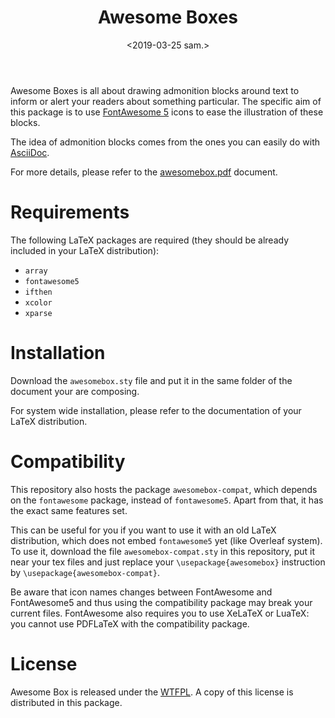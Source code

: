 #+title: Awesome Boxes
#+date: <2019-03-25 sam.>

Awesome Boxes is all about drawing admonition blocks around text to
inform or alert your readers about something particular. The specific
aim of this package is to use [[https://fontawesome.com][FontAwesome 5]] icons to ease the
illustration of these blocks.

The idea of admonition blocks comes from the ones you can easily do with
[[https://docs.asciidoctor.org/asciidoc/latest/blocks/admonitions/][AsciiDoc]].

For more details, please refer to the [[https://github.com/milouse/latex-awesomebox/blob/master/awesomebox.pdf][awesomebox.pdf]] document.

* Requirements

The following LaTeX packages are required (they should be already
included in your LaTeX distribution):

- ~array~
- ~fontawesome5~
- ~ifthen~
- ~xcolor~
- ~xparse~

* Installation

Download the ~awesomebox.sty~ file and put it in the same folder of the
document your are composing.

For system wide installation, please refer to the documentation of your
LaTeX distribution.

* Compatibility

This repository also hosts the package ~awesomebox-compat~, which
depends on the ~fontawesome~ package, instead of ~fontawesome5~. Apart
from that, it has the exact same features set.

This can be useful for you if you want to use it with an old LaTeX
distribution, which does not embed ~fontawesome5~ yet (like Overleaf
system). To use it, download the file ~awesomebox-compat.sty~ in this
repository, put it near your tex files and just replace your
~\usepackage{awesomebox}~ instruction by
~\usepackage{awesomebox-compat}~.

Be aware that icon names changes between FontAwesome and FontAwesome5
and thus using the compatibility package may break your current
files. FontAwesome also requires you to use XeLaTeX or LuaTeX: you
cannot use PDFLaTeX with the compatibility package.

* License

Awesome Box is released under the [[http://www.wtfpl.net/txt/copying/][WTFPL]]. A copy of this license is
distributed in this package.
